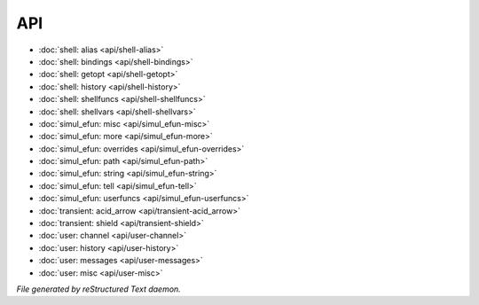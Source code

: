 ***
API
***

.. TAGS: RST
- :doc:`shell: alias <api/shell-alias>`
- :doc:`shell: bindings <api/shell-bindings>`
- :doc:`shell: getopt <api/shell-getopt>`
- :doc:`shell: history <api/shell-history>`
- :doc:`shell: shellfuncs <api/shell-shellfuncs>`
- :doc:`shell: shellvars <api/shell-shellvars>`
- :doc:`simul_efun: misc <api/simul_efun-misc>`
- :doc:`simul_efun: more <api/simul_efun-more>`
- :doc:`simul_efun: overrides <api/simul_efun-overrides>`
- :doc:`simul_efun: path <api/simul_efun-path>`
- :doc:`simul_efun: string <api/simul_efun-string>`
- :doc:`simul_efun: tell <api/simul_efun-tell>`
- :doc:`simul_efun: userfuncs <api/simul_efun-userfuncs>`
- :doc:`transient: acid_arrow <api/transient-acid_arrow>`
- :doc:`transient: shield <api/transient-shield>`
- :doc:`user: channel <api/user-channel>`
- :doc:`user: history <api/user-history>`
- :doc:`user: messages <api/user-messages>`
- :doc:`user: misc <api/user-misc>`

*File generated by reStructured Text daemon.*
